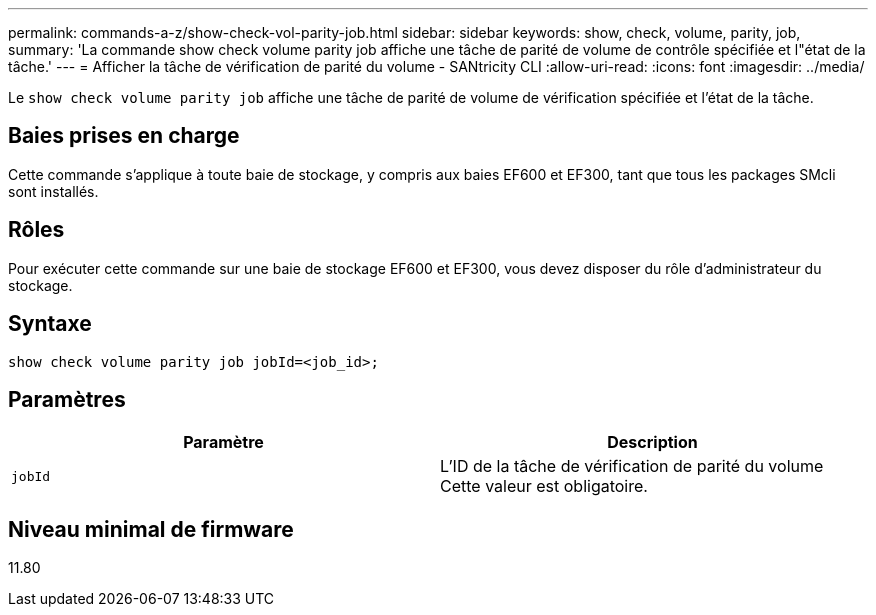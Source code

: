 ---
permalink: commands-a-z/show-check-vol-parity-job.html 
sidebar: sidebar 
keywords: show, check, volume, parity, job, 
summary: 'La commande show check volume parity job affiche une tâche de parité de volume de contrôle spécifiée et l"état de la tâche.' 
---
= Afficher la tâche de vérification de parité du volume - SANtricity CLI
:allow-uri-read: 
:icons: font
:imagesdir: ../media/


[role="lead"]
Le `show check volume parity job` affiche une tâche de parité de volume de vérification spécifiée et l'état de la tâche.



== Baies prises en charge

Cette commande s'applique à toute baie de stockage, y compris aux baies EF600 et EF300, tant que tous les packages SMcli sont installés.



== Rôles

Pour exécuter cette commande sur une baie de stockage EF600 et EF300, vous devez disposer du rôle d'administrateur du stockage.



== Syntaxe

[source, cli, subs="+macros"]
----
show check volume parity job jobId=<job_id>;
----


== Paramètres

|===
| Paramètre | Description 


 a| 
`jobId`
 a| 
L'ID de la tâche de vérification de parité du volume Cette valeur est obligatoire.

|===


== Niveau minimal de firmware

11.80
